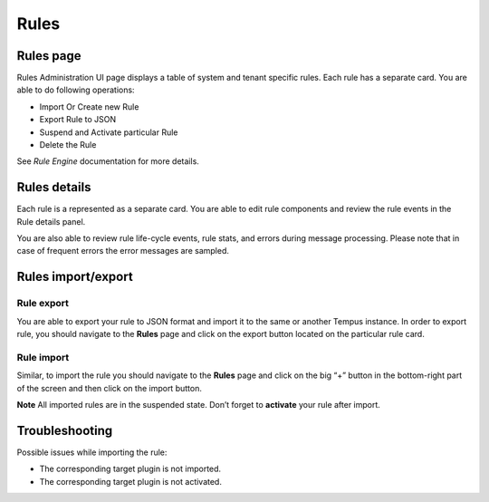 #######
Rules
#######

**********
Rules page
**********

Rules Administration UI page displays a table of system and tenant specific rules. Each rule has a separate card. You are able to do following operations:

* Import Or Create new Rule
* Export Rule to JSON
* Suspend and Activate particular Rule
* Delete the Rule

See `Rule Engine` documentation for more details.

.. image:: ../_images/admin/rules.png
    :align: center
    :alt: Rules

*************
Rules details
*************

Each rule is a represented as a separate card. You are able to edit rule components and review the rule events in the Rule details panel.

.. image:: ../_images/admin/rules_details.png
    :align: center
    :alt: Rules details

You are also able to review rule life-cycle events, rule stats, and errors during message processing. Please note that in case of frequent errors the error messages are sampled.

.. image:: ../_images/admin/rules_events.png
    :align: center
    :alt: Rule events

*******************    
Rules import/export
*******************

===========
Rule export
===========

You are able to export your rule to JSON format and import it to the same or another Tempus instance.
In order to export rule, you should navigate to the **Rules** page and click on the export button located on the particular rule card.

.. image:: ../_images/admin/rules_export.png
    :align: center
    :alt: Rule export

===========
Rule import
===========

Similar, to import the rule you should navigate to the **Rules** page and click on the big “+” button in the bottom-right part of the screen and then click on the import button.

.. image:: ../_images/admin/rules_import.png
    :align: center
    :alt: Rule import

**Note** All imported rules are in the suspended state. Don’t forget to **activate** your rule after import.

***************
Troubleshooting
***************

Possible issues while importing the rule:

* The corresponding target plugin is not imported.
* The corresponding target plugin is not activated.